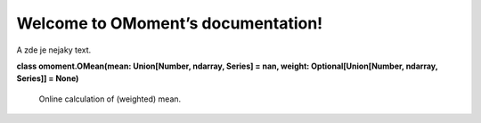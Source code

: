 
Welcome to OMoment’s documentation!
***********************************

A zde je nejaky text.

**class omoment.OMean(mean: Union[Number, ndarray, Series] = nan,
weight: Optional[Union[Number, ndarray, Series]] = None)**

   Online calculation of (weighted) mean.
